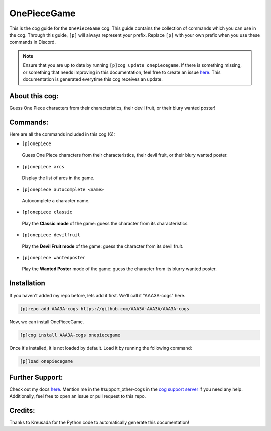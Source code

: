 .. _onepiecegame:
============
OnePieceGame
============

This is the cog guide for the ``OnePieceGame`` cog. This guide contains the collection of commands which you can use in the cog.
Through this guide, ``[p]`` will always represent your prefix. Replace ``[p]`` with your own prefix when you use these commands in Discord.

.. note::

    Ensure that you are up to date by running ``[p]cog update onepiecegame``.
    If there is something missing, or something that needs improving in this documentation, feel free to create an issue `here <https://github.com/AAA3A-AAA3A/AAA3A-cogs/issues>`_.
    This documentation is generated everytime this cog receives an update.

---------------
About this cog:
---------------

Guess One Piece characters from their characteristics, their devil fruit, or their blury wanted poster!

---------
Commands:
---------

Here are all the commands included in this cog (6):

* ``[p]onepiece``
 Guess One Piece characters from their characteristics, their devil fruit, or their blury wanted poster.

* ``[p]onepiece arcs``
 Display the list of arcs in the game.

* ``[p]onepiece autocomplete <name>``
 Autocomplete a character name.

* ``[p]onepiece classic``
 Play the **Classic mode** of the game: guess the character from its characteristics.

* ``[p]onepiece devilfruit``
 Play the **Devil Fruit mode** of the game: guess the character from its devil fruit.

* ``[p]onepiece wantedposter``
 Play the **Wanted Poster** mode of the game: guess the character from its blurry wanted poster.

------------
Installation
------------

If you haven't added my repo before, lets add it first. We'll call it "AAA3A-cogs" here.

.. code-block:: ini

    [p]repo add AAA3A-cogs https://github.com/AAA3A-AAA3A/AAA3A-cogs

Now, we can install OnePieceGame.

.. code-block:: ini

    [p]cog install AAA3A-cogs onepiecegame

Once it's installed, it is not loaded by default. Load it by running the following command:

.. code-block:: ini

    [p]load onepiecegame

----------------
Further Support:
----------------

Check out my docs `here <https://aaa3a-cogs.readthedocs.io/en/latest/>`_.
Mention me in the #support_other-cogs in the `cog support server <https://discord.gg/GET4DVk>`_ if you need any help.
Additionally, feel free to open an issue or pull request to this repo.

--------
Credits:
--------

Thanks to Kreusada for the Python code to automatically generate this documentation!